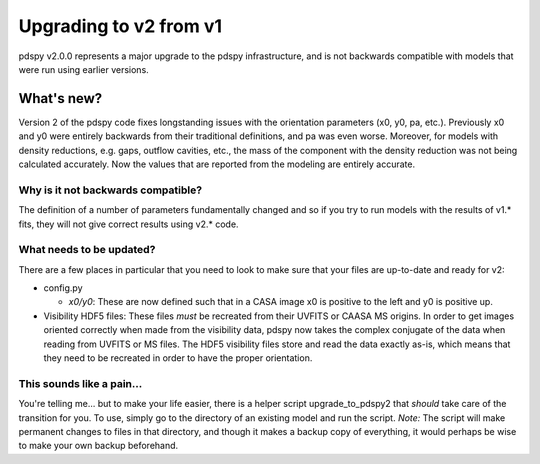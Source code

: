 =======================
Upgrading to v2 from v1
=======================

pdspy v2.0.0 represents a major upgrade to the pdspy infrastructure, and is not backwards compatible with models that were run using earlier versions.

What's new?
"""""""""""

Version 2 of the pdspy code fixes longstanding issues with the orientation parameters (x0, y0, pa, etc.). Previously x0 and y0 were entirely backwards from their traditional definitions, and pa was even worse. Moreover, for models with density reductions, e.g. gaps, outflow cavities, etc., the mass of the component with the density reduction was not being calculated accurately. Now the values that are reported from the modeling are entirely accurate.

Why is it not backwards compatible?
===================================

The definition of a number of parameters fundamentally changed and so if you try to run models with the results of v1.* fits, they will not give correct results using v2.* code.

What needs to be updated?
=========================

There are a few places in particular that you need to look to make sure that your files are up-to-date and ready for v2:

* config.py

  * *x0/y0*: These are now defined such that in a CASA image x0 is positive to the left and y0 is positive up.

* Visibility HDF5 files: These files *must* be recreated from their UVFITS or CAASA MS origins. In order to get images oriented correctly when made from the visibility data, pdspy now takes the complex conjugate of the data when reading from UVFITS or MS files. The HDF5 visibility files store and read the data exactly as-is, which means that they need to be recreated in order to have the proper orientation.

This sounds like a pain...
==========================

You're telling me... but to make your life easier, there is a helper script upgrade_to_pdspy2 that *should* take care of the transition for you. To use, simply go to the directory of an existing model and run the script. *Note:* The script will make permanent changes to files in that directory, and though it makes a backup copy of everything, it would perhaps be wise to make your own backup beforehand.
